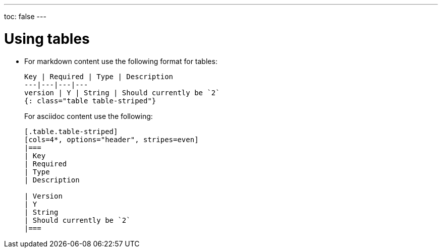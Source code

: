 ---
toc: false
---

= Using tables
:page-layout: classic-docs
:icons: font
:toc-title:

* For markdown content use the following format for tables:
+
----
Key | Required | Type | Description
---|---|---|---
version | Y | String | Should currently be `2`
{: class="table table-striped"}
----
+
For asciidoc content use the following:
+
----
[.table.table-striped]
[cols=4*, options="header", stripes=even]
|===
| Key
| Required
| Type
| Description

| Version
| Y
| String
| Should currently be `2`
|===
----
 
